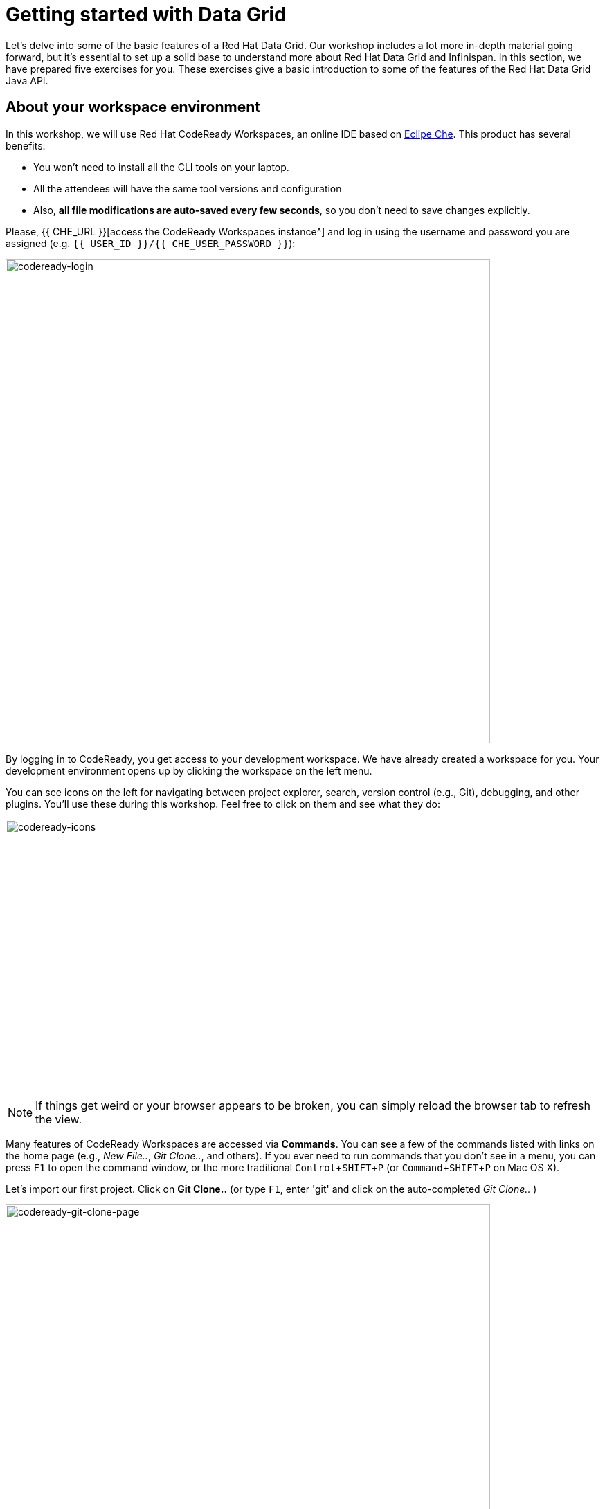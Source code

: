= Getting started with Data Grid
:experimental:

Let's delve into some of the basic features of a Red Hat Data Grid. Our workshop includes a lot more in-depth material going forward, but it's essential to set up a solid base to understand more about Red Hat Data Grid and Infinispan. In this section, we have prepared five exercises for you. These exercises give a basic introduction to some of the features of the Red Hat Data Grid Java API.

== About your workspace environment

In this workshop, we will use Red Hat CodeReady Workspaces, an online IDE based on https://www.eclipse.org/che/[Eclipe Che, window=_blank]. This product has several benefits:

* You won't need to install all the CLI tools on your laptop.
* All the attendees will have the same tool versions and configuration
* Also, *all file modifications are auto-saved every few seconds*, so you don't need to save changes explicitly.


Please, {{ CHE_URL }}[access the CodeReady Workspaces instance^] and log in using the username and password you are assigned (e.g. `{{ USER_ID }}/{{ CHE_USER_PASSWORD }}`):

image::codeready-login.png[codeready-login, 700, align="center"]

By logging in to CodeReady, you get access to your development workspace. We have already created a workspace for you. Your development environment opens up by clicking the workspace on the left menu.

You can see icons on the left for navigating between project explorer, search, version control (e.g., Git), debugging, and other plugins. You'll use these during this workshop. Feel free to click on them and see what they do:

image::codeready-icons.png[codeready-icons, 400, align="center"]

[NOTE]
====
If things get weird or your browser appears to be broken, you can simply reload the browser tab to refresh the view.
====

Many features of CodeReady Workspaces are accessed via *Commands*. You can see a few of the commands listed with links on the home page (e.g., _New File.._, _Git Clone.._, and others). If you ever need to run commands that you don't see in a menu, you can press kbd:[F1] to open the command window, or the more traditional kbd:[Control+SHIFT+P] (or kbd:[Command+SHIFT+P] on Mac OS X).

Let's import our first project. Click on **Git Clone..** (or type kbd:[F1], enter 'git' and click on the auto-completed _Git Clone.._ )

image::codeready-git-clone-page.png[codeready-git-clone-page, 700, align="center"]

Step through the prompts, using the following value for **Repository URL**. If you use *Firefox*, it may end up pasting extra spaces at the end, so just press backspace after pasting:

[source, shell, role="copypaste"]
----

https://github.com/RedHat-Middleware-Workshops/dg8-workshop-labs

----

image::codeready-git-clone-embedded.png[codeready-git-clone-embedded, 700, align="center"]

Select the folder where you want to clone the repository and continue. The project is now imported into your workspace. The following screenshot shows the workspace after the lab projects have been imported.

1. On the left you can see the project explorer with the heading *EXPLORER > DG8-WORKSHOP-LABS*. Project explorer can be used to navigate source files. Once you click any source file. it will open up in the editor.
2. On the right is the `Workspace Command View` with the heading *WORKSPACE: {{ USER_ID }}-WORKSPACE*. In this view, we have created point-and-click commands. These commands will be used throughout the workshop labs.

image::codeready-view.png[codeready-view, 700, align="center"]



== Exercises

This first lab comprises 5 Exercises. These exercises will give you a glimpse into some of the features of Red Hat Data Grid and is a good starting point to learn how to use Data Grid with your applications. This is a summary of the Exercises:

1. *Exercise 1* - Creating a Cache
2. *Exercise 2* - JSR-107, JCache
3. *Exercise 3* - Functional API
4. *Exercise 4* - Streaming data from the Cache
5. *Exercise 5* - Using Transactions

Each Exercise has a corresponding `.java` file e.g. `Exercise1.java`. The maven project required for this lab is `dg8-exercises`. The following screenshot shows where the Java files are placed. The package name is `org.acme`.

image::codeready-view-exercises.png[codeready-view-exercises, 700, align="center"]


All exercises are marked with a `//TODO:`. Wherever you see this `//TODO:` it means that you need to write some code below it. We have added some comments, so you know what is required. In case the instructions are not understandable, please ask the instructor.

Moreover, you will find that the preceding exercise sections will explain the `//TODO` in more detail and what needs to be done.


=== Exercise 1: Creating a local Cache

First, a bit about Java _Maps_. Why are Maps good for a cache? Maps are fast, they use methods like `hashCode` and `equals` to determine how to add data to the map. This also means they can be fast enough (O(1)) to read and write data. That is exceptional for performance, and that's what one would expect from a cache. Data storage is in key and value pairs. There is a lot more to ``Map``s, but let's start with a basic cache how-to.

A *CacheManager* is the primary mechanism for retrieving a Cache instance and is often used as a starting point to use the cache.

Essentially, if you were using a `Map` object you would just create a `Map` and store all your key|value pairs in it. However, when you use a tool like Red Hat Data Grid / Infinispan, you get more than just a simple map (e.g. Listeners, events, etc), all of which we will talk about in further sections.

NOTE: CacheManagers are heavyweight objects, and it's not recommended to have more than one *CacheManager* instance per JVM (Unless specific configuration requirements require more than one, but either way, this would be a minimal and finite number of instances).

Add the following to your main method in class Exercise1:

[source, java, role="copypaste"]
----
    // TODO: Construct a simple local cache manager with a default configuration
    DefaultCacheManager cacheManager = new DefaultCacheManager();
----

Now that we have a `cacheManager`, we can now define what a Cache should look like. We could choose many features from the system (e.g. if we were adding grouping, streams, listeners, strategies for eviction or clustering, etc) we would do that here. The following example just takes the default configuration.

[source, java, role="copypaste"]
----
    // TODO: Define local cache configuration
    cacheManager.defineConfiguration("local", new ConfigurationBuilder().build());
----

Perfect! Now that we have defined our cache, it is time for us to get that cache from our *CacheManager*. We have also defined that our cache should have both our Key and Value as `Strings`.

[source, java, role="copypaste"]
----
    // TODO: Obtain the local cache
    Cache<String, String> cache = cacheManager.getCache("local");
----

Finally, let's put an entry in the Cache. Change the "key" and "value" to anything you'd like.

[source, java, role="copypaste"]
----
    // TODO: Store a value
    cache.put("key", "value");
----

Here we get the value by specifying the key. The key is the same as we used in our previous line's `cache.put`. By specifying a key to the cache, you can get the value stored in it; the same process is also used for an update.

[source, java, role="copypaste"]
----
    // TODO: Retrieve the value and print it out
    System.out.printf("key = %s\n", cache.get("key"));
----

Finally, *CacheManager* is a heavy object; it does a lot, so no need to keep it going on. When done, we close that instance by calling the `stop()` method.

[source, java, role="copypaste"]
----
    // TODO: Stop the cache manager and release all resources
    cacheManager.stop();
----

Great, now we have all we require to run this exercise. Let's do it.
You can choose to run it via the Workspace command view by clicking on `Exercise1`. Or you can just open a new terminal from the same view `>_ New Terminal` and run it manually using maven commands. Both methods would work.

[IMPORTANT]
====

Remember that, in the case of running maven directly via terminal, the path to the exercises project is as follows: `/projects/dg8-workshop-labs/dg8-exercises`. Make sure you are in this directory before you run maven commands from the terminal.

====

[source, shell, role="copypaste"]
----
mvn clean compile && \
mvn exec:java -Dexec.mainClass=org.acme.Exercise1
----

[NOTE]
====
The first time a build runs, it may need to download and cache Maven dependencies. Future builds will go much faster!
====

You should see an output similar to the following:
[source, shell, role="copypaste"]
----
[INFO] --- exec-maven-plugin:3.0.0:java (default-cli) @ dg8-exercises ---
Jan 18, 2023 7:12:36 AM org.infinispan.lock.impl.ClusteredLockModuleLifecycle cacheManagerStarting
INFO: ISPN029009: Configuration is not clustered, clustered locks are disabled
Jan 18, 2023 7:12:36 AM org.infinispan.marshall.core.impl.DelegatingUserMarshaller start
INFO: ISPN000556: Starting user marshaller 'org.infinispan.commons.marshall.ImmutableProtoStreamMarshaller'
key = value
----

We can see the `key = value` printed from our code.

=== Exercise 2: JSR-107 JCache
The term cache is generally referred to as a component that stores data in memory so that it's easy to read. It should be used to store values that might be hard to calculate or that need to be accessed rather quickly. As discussed earlier, simple `java.util` packages do now have all the capabilities required, and wiring them by oneself is complex if not hard enough. The Java Specification Request (JSR-107) has been created to define temporary caching API for Java. The specification defines some Standard APIs for storing and managing data both for local and distributed use cases.

Let's take a look at how you can use JSR-107 with Red Hat Data Grid/Infinispan. In `Exercise2.java`, add the following code at the designated comment markers:

[source, java, role="copypaste"]
----
        // TODO: Construct a simple local cache manager with default configuration
        CachingProvider jcacheProvider = Caching.getCachingProvider(); <1>
        CacheManager cacheManager = jcacheProvider.getCacheManager(); <2>
        MutableConfiguration<String, String> configuration = new MutableConfiguration<>(); <3>
        configuration.setTypes(String.class, String.class); <4>

        // TODO: create a cache using the supplied configuration
        Cache<String, String> cache = cacheManager.createCache("myCache", configuration); <5>
----
Let's take a more in-depth look at the code above:

<1> We use a `CachingProvider`, which is part of the standards API.
<2> The Caching provider, in turn, gives us a `CacheManager`.
<3> We create a configuration object for our cache (in this case a `MutableConfiguration`).
<4> Here we also set the type of keys & values in our Cache (If you remember this is different from our previous exercise since we are using the JSR-107 API now).
<5> and finally we get our cache.

Let's put an entry in the Cache. Change the "key" and "value" to anything you'd like.
[source, java, role="copypaste"]
----
        // Store and retrieve value
        cache.put("key", "value");
        System.out.printf("key = %s\n", cache.get("key"));
----

And close the `CacheManager` when you are not going to use it anymore:
[source, java, role="copypaste"]
----
        // TODO: Stop the cache manager and release all resources
        cacheManager.close();
----

Run the above exercise as follows in the CodeReady terminal, or execute the command `Exercise2` in your Workspace Menu on the right.
[source, shell, role="copypaste"]
----
mvn clean compile && \
mvn exec:java -Dexec.mainClass=org.acme.Exercise2
----

You should see an output similar to the following. On the last line, you can see your key and value printed.
[source, shell, role="copypaste"]
----
[INFO] --- exec-maven-plugin:3.0.0:java (default-cli) @ dg8-exercises ---
Jan 18, 2023 7:14:19 AM org.infinispan.lock.impl.ClusteredLockModuleLifecycle cacheManagerStarting
INFO: ISPN029009: Configuration is not clustered, clustered locks are disabled
Jan 18, 2023 7:14:19 AM org.infinispan.marshall.core.impl.DelegatingUserMarshaller start
INFO: ISPN000556: Starting user marshaller 'org.infinispan.commons.marshall.ImmutableProtoStreamMarshaller'
key = value
----

=== Exercise 3: Functional API
The approach taken by the Functional Map API when working with multiple keys is to provide a lazy, pull-style API. All multi-key operations take a collection parameter that indicates the keys to work with (and sometimes contains 'value' information too), and a function to execute for each key/value pair. Each function's ability depends on the entry view received as a function parameter, which changes depending on the underlying map: 

* `ReadEntryView` for `ReadOnlyMap`.
* `WriteEntryView` for `WriteOnlyMap`.
* `ReadWriteView` for `ReadWriteMap`. 

The return type for all multi-key operations, except the ones from `WriteOnlyMap`, is an instance of `Traversable`, which exposes methods to work with the returned data from each function execution. Let's see an example.

This example demonstrates some of the key aspects of working with multiple entries using the Functional Map API. All data-handling methods (including multi-key methods) for `WriteOnlyMap` return `CompletableFuture<Void>`, because there's nothing the function could provide that could not be computed in advance or outside the function.

There is a particular type of multi-key operation that works on all keys/entries stored in Infinispan. The behavior is very similar to the multi-key operations shown above, with the exception that they do not take a collection of keys (or values) as parameters.

There are a few interesting things to note about working with all entries using the Functional Map API:

* When working with all entries, the order of the `Traversable` is not guaranteed.
* Read-only's `keys()` and `entries()` offer the possibility to traverse all keys and entries present in the cache.
* When traversing entries, both keys and values, including metadata, are available:
** Contrary to Java's `ConcurrentMap`, there's no possibility to navigate only the values (and metadata) since there's little to be gained from such a method.
** Once a key's entry is retrieved, there's no extra cost to provide the key as well.


Let us start by initializing our cache with the `DefaultCacheManager` as in the previous labs. However, now we use the functional API, and hence after getting the cache, our `Map` implementation is different.

==== How to use the Functional API?

Using an Asynchronous API, all methods with a single result return a `CompletableFuture` wrapping the result itself. To avoid blocking, it offers the possibility to receive callbacks when the `CompletableFuture` is completed, or it can be chained or composed with other `CompletableFuture` instances. Let's get started with Exercise3.java.

[NOTE]
====
For the sake of simplicity, you do not need to write part of the snippet. Please remove the following lines in the main method:

      /* UNCOMMENT When starting this exercise
      UNCOMMENT When starting this exercise */


====

The previous note uncomments the following code:

[source, java, role="copypaste"]
----
        DefaultCacheManager cacheManager = new DefaultCacheManager();
        cacheManager.defineConfiguration("local", new ConfigurationBuilder().build());
        AdvancedCache<String, String> cache = cacheManager.<String, String>getCache("local").getAdvancedCache();
        FunctionalMapImpl<String, String> functionalMap = FunctionalMapImpl.create(cache);
        FunctionalMap.WriteOnlyMap<String, String> writeOnlyMap = WriteOnlyMapImpl.create(functionalMap);<1>
        FunctionalMap.ReadOnlyMap<String, String> readOnlyMap = ReadOnlyMapImpl.create(functionalMap);
----


First, We want to asynchronously write to this cache. Copy and paste the following snippet to Exercise3.java:

[source, java, role="copypaste"]
----
        // TODO Execute two parallel write-only operation to store key/value pairs
        CompletableFuture<Void> writeFuture1 = writeOnlyMap.eval("key1", "value1",
                (v, writeView) -> writeView.set(v));
        CompletableFuture<Void> writeFuture2 = writeOnlyMap.eval("key2", "value2",
                (v, writeView) -> writeView.set(v));
----

Write-only operations require locks to be acquired. They do not require reading previous value or metadata parameter information associated with the cached entry, which can be expensive since they involve talking to a remote node in the cluster or the persistence layer. Exposing write-only operations makes it easy to take advantage of this vital optimization.



Second, let's do the same using read operations:

[source, java, role="copypaste"]
----
        //TODO When each write-only operation completes, execute a read-only operation to retrieve the value
        CompletableFuture<String> readFuture1 =
                writeFuture1.thenCompose(r -> readOnlyMap.eval("key1", EntryView.ReadEntryView::get));
        CompletableFuture<String> readFuture2 =
                writeFuture2.thenCompose(r -> readOnlyMap.eval("key2", EntryView.ReadEntryView::get));
----

This code snippet exposes read-only operations that can be executed against the functional map. The information can be read per entry in the functional map. Read-only operations have the advantage that no locks are acquired for the duration of the operation.

Third, let's print the operation as it completes.

[source, java, role="copypaste"]
----
        //TODO When the read-only operation completes, print it out
        System.out.printf("Created entries: %n");
        CompletableFuture<Void> end = readFuture1.thenAcceptBoth(readFuture2, (v1, v2) -> System.out.printf("key1 = %s%nkey2 = %s%n", v1, v2));

        // Wait for this read/write combination to finish
        end.get();
----

Now that we have seen how a `WriteOnly` and `ReadOnly` `Map` works, let's also add the `ReadWriteMap`. Read-write operations offer the possibility of writing values or metadata parameters and returning previously stored information. Read-write operations are also crucial for implementing conditional, compare-and-swap (CAS) operations. Locks need to be acquired before executing the read-write lambda.

[source, java, role="copypaste"]
----
        // Use read-write multi-key based operation to write new values
        // together with lifespan and return previous values
        Map<String, String> data = new HashMap<>();
        data.put("key1", "newValue1");
        data.put("key2", "newValue2");
        Traversable<String> previousValues = readWriteMap.evalMany(data, (v, readWriteView) -> {
            String prev = readWriteView.find().orElse(null);
            readWriteView.set(v, new MetaLifespan(Duration.ofHours(1).toMillis()));
            return prev;
        });
----

Now let's run our code and see how it works. Run the above exercise as follows in the CodeReady terminal, or you can also choose to execute the command `Exercise3` in your Workspace Menu on the right.

[source, shell, role="copypaste"]
----
mvn clean compile && \
mvn exec:java -Dexec.mainClass=org.acme.Exercise3
----

You should be able to see an output similar to the following:
[source, shell, role="copypaste"]
----
[INFO] --- exec-maven-plugin:3.0.0:java (default-cli) @ dg8-exercises ---
Jan 18, 2023 7:14:45 AM org.infinispan.lock.impl.ClusteredLockModuleLifecycle cacheManagerStarting
INFO: ISPN029009: Configuration is not clustered, clustered locks are disabled
Jan 18, 2023 7:14:45 AM org.infinispan.marshall.core.impl.DelegatingUserMarshaller start
INFO: ISPN000556: Starting user marshaller 'org.infinispan.commons.marshall.ImmutableProtoStreamMarshaller'
Created entries: 
key1 = value1
key2 = value2
Updated entries: 
ReadOnlySnapshotView{key=key1, value=newValue1, metadata=MetaParamsInternalMetadata{params=MetaParams{length=1, metas=[MetaLifespan=3600000]}}}
ReadOnlySnapshotView{key=key2, value=newValue2, metadata=MetaParamsInternalMetadata{params=MetaParams{length=1, metas=[MetaLifespan=3600000]}}}
Previous entry values: 
value1
value2
----

=== Exercise 4: Streaming data from the cache

Infinispan Distributed Java Streams can be used to calculate analytics over existing data. Through the overloading of methods, Infinispan can offer a simple way of passing lambdas that are `Serializable` without the need for explicit casting. Being able to produce binary formats for the lambdas is an essential step for Java Streams executions to be distributed.

[NOTE]
====
Please remove the following lines in the main method.

      /* UNCOMMENT When starting this exercise
      UNCOMMENT When starting this exercise */
====

Use the following code to create a lambda to write data into our cache:

[source, java, role="copypaste"]
----
        // TODO: Store some values
        int range = 10;
        IntStream.range(0, range)
                .boxed()
                .forEach(i -> cache.put(i + "-key", i + "-value"));
----

And now we read that data summing up the values:

[source, java, role="copypaste"]
----
        // TODO: Map and reduce the keys
        int result = cache.keySet().stream()
                .map(e -> Integer.valueOf(e.substring(0, e.indexOf("-"))))
                .collect(() -> Collectors.summingInt(Integer::intValue));
----

Let's run our code and see how it works. Run the above exercise as follows in the CodeReady terminal, or you can also choose to execute the command `Exercise4` in your Workspace Menu on the right.

[source, shell, role="copypaste"]
----
mvn clean compile && \
mvn exec:java -Dexec.mainClass=org.acme.Exercise4
----

You should be able to see an output similar to the following. On the last line, you can see the result of the MapReduce operation:
[source, shell, role="copypaste"]
----
[INFO] --- exec-maven-plugin:3.0.0:java (default-cli) @ dg8-exercises ---
Jan 18, 2023 7:15:09 AM org.infinispan.lock.impl.ClusteredLockModuleLifecycle cacheManagerStarting
INFO: ISPN029009: Configuration is not clustered, clustered locks are disabled
Jan 18, 2023 7:15:09 AM org.infinispan.marshall.core.impl.DelegatingUserMarshaller start
INFO: ISPN000556: Starting user marshaller 'org.infinispan.commons.marshall.ImmutableProtoStreamMarshaller'
Result = 45
----

=== Exercise 5: Using Transactions

Transactions are essential in any business application. Usually, the transaction is used with the dataset and is quite often related to a database. Still, that's not exactly right, if you have a distributed dataset, one needs transactions for business logic to prevail. Infinispan provides transaction support. There can be a scenario in which the cluster adds a new node to the cluster or an entry has been written by another node. The Infinispan transaction manager is aware of such events and handles them. You can read more about the design of transactions in the https://github.com/infinispan/infinispan-designs[Infinispan Designs repository].

[NOTE]
====
Please remove the following lines in the main method.

      /* UNCOMMENT When starting this exercise
      UNCOMMENT When starting this exercise */
====

Let's get the TransactionManager from the cache:
[source, java, role="copypaste"]
----
        //TODO Obtain the transaction manager
        TransactionManager transactionManager = cache.getAdvancedCache().getTransactionManager();
----

We begin our transaction, write two entries, and then close it.

[source, java, role="copypaste"]
----
        // TODO Perform some operations within a transaction and commit it
        transactionManager.begin();
        cache.put("key1", "value1");
        cache.put("key2", "value2");
        transactionManager.commit();
----

Let's also do a rollback scenario. So we write to entries and rollback.

[source, java, role="copypaste"]
----
        //TODO Perform some operations within a transaction and roll it back
        transactionManager.begin();
        cache.put("key1", "value3");
        cache.put("key2", "value4");
        transactionManager.rollback();
----

Now let's run our code and see how it works.

Run the above exercise as follows in the CodeReady terminal, or you can also choose to execute the command `Exercise5` in your Workspace Menu on the right

[source, shell, role="copypaste"]
----
mvn clean compile && \
mvn exec:java -Dexec.mainClass=org.acme.Exercise5
----

You should be able to see an output similar to the following:
[source, shell, role="copypaste"]
----
[INFO] --- exec-maven-plugin:3.0.0:java (default-cli) @ dg8-exercises ---
Jan 18, 2023 7:15:24 AM org.infinispan.lock.impl.ClusteredLockModuleLifecycle cacheManagerStarting
INFO: ISPN029009: Configuration is not clustered, clustered locks are disabled
Jan 18, 2023 7:15:25 AM org.infinispan.marshall.core.impl.DelegatingUserMarshaller start
INFO: ISPN000556: Starting user marshaller 'org.infinispan.commons.marshall.ImmutableProtoStreamMarshaller'
Jan 18, 2023 7:15:25 AM org.jboss.threads.Version <clinit>
INFO: JBoss Threads version 2.3.3.Final-redhat-00001
Jan 18, 2023 7:15:25 AM org.infinispan.transaction.lookup.GenericTransactionManagerLookup useDummyTM
INFO: ISPN000104: Using EmbeddedTransactionManager
key1 = value1
key2 = value2
key1 = value1
key2 = value2
----

So as you can see, even though we wrote the new values, as we rolled back, the value was rewritten to the initial value of the transaction.

==== Congratulations!

You have completed the first introductory exercises to Red Hat Data Grid 8.

1. *Exercise 1* - Creating a Cache
2. *Exercise 2* - JSR-107, JCache
3. *Exercise 3* - Functional API
4. *Exercise 4* - Streaming data from the Cache
5. *Exercise 5* - Using Transactions

You should now be able to create caches, stream data and so much more.
Let's move on to the next section and experience more in-depth examples.

